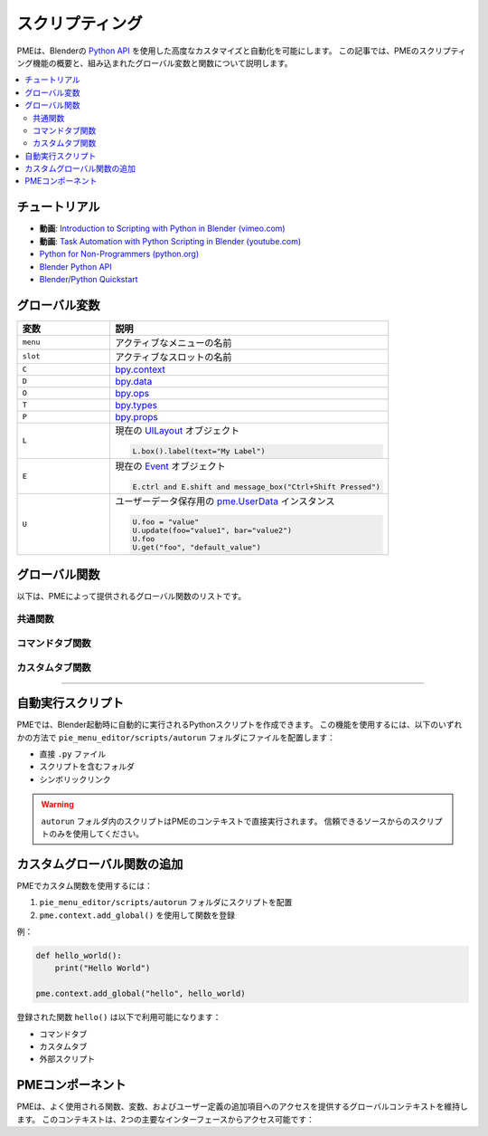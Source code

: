 .. _pme-scripting:

===========
スクリプティング
===========

PMEは、Blenderの `Python API <https://docs.blender.org/api/current/>`_ を使用した高度なカスタマイズと自動化を可能にします。
この記事では、PMEのスクリプティング機能の概要と、組み込まれたグローバル変数と関数について説明します。


.. NOTE: furo または book テーマでは不要
.. contents::
   :local:
   :depth: 2
   :class: this-will-duplicate-information-and-it-is-still-useful-here


-----------
チュートリアル
-----------

- **動画**: `Introduction to Scripting with Python in Blender (vimeo.com) <https://vimeo.com/28203314>`_
- **動画**: `Task Automation with Python Scripting in Blender (youtube.com) <https://www.youtube.com/watch?v=ZZWSvUgR38Y>`_
- `Python for Non-Programmers (python.org) <https://wiki.python.org/moin/BeginnersGuide/NonProgrammers>`_
- `Blender Python API <https://docs.blender.org/api/current/>`_
- `Blender/Python Quickstart <https://docs.blender.org/api/current/info_quickstart.html>`_

----------------
グローバル変数
----------------

.. list-table::
    :header-rows: 1
    :widths: 25 75

    * - **変数**
      - **説明**
    * - ``menu``
      - アクティブなメニューの名前
    * - ``slot``
      - アクティブなスロットの名前
    * - ``C``
      - `bpy.context <https://docs.blender.org/api/current/bpy.context.html>`_
    * - ``D``
      - `bpy.data <https://docs.blender.org/api/current/bpy.data.html>`_
    * - ``O``
      - `bpy.ops <https://docs.blender.org/api/current/bpy.ops.html>`_
    * - ``T``
      - `bpy.types <https://docs.blender.org/api/current/bpy.types.html>`_
    * - ``P``
      - `bpy.props <https://docs.blender.org/api/current/bpy.props.html>`_
    * - ``L``
      - 現在の `UILayout <https://docs.blender.org/api/current/bpy.types.UILayout.html>`_ オブジェクト
        
        .. code-block:: python

            L.box().label(text="My Label")
    * - ``E``
      - 現在の `Event <https://docs.blender.org/api/current/bpy.types.Event.html>`_ オブジェクト
        
        .. code-block:: python

            E.ctrl and E.shift and message_box("Ctrl+Shift Pressed")
    * - ``U``
      - ユーザーデータ保存用の `pme.UserData <#pme.UserData>`_ インスタンス

        .. code-block:: python

            U.foo = "value"
            U.update(foo="value1", bar="value2")  
            U.foo
            U.get("foo", "default_value")

---------------
グローバル関数
---------------

以下は、PMEによって提供されるグローバル関数のリストです。

.. _pme-common-functions:

共通関数
************

.. py:function:: execute_script(path, **kwargs)
    :noindex:

    外部のPythonスクリプトを実行します。

    :param str path: ``.py`` ファイルへのパス。
    :param kwargs: スクリプトに渡される追加のキーワード引数。
    :return: ローカル変数 ``return_value`` が存在する場合はその値、そうでなければ ``True``。

    **例**::

        # 'Hello World!' メッセージを表示:
        execute_script("scripts/hello_world.py", msg="Hello World!")

        # scripts/hello_world.py:
        # message_box(kwargs["msg"])

        # 'Hi!' メッセージを表示:
        message_box(execute_script("scripts/hi.py"))

        # scripts/hi.py:
        # return_value = "Hi!"


.. py:function:: props(name=None, value=None)
    :noindex:

    PMEプロパティの値を取得または設定します。

    :param str name: プロパティの名前。
    :param value: プロパティの新しい値。
    :return: ``name`` が ``None`` の場合はPMEプロパティコンテナ、``name`` のみが指定された場合はプロパティ値、値を設定する場合は ``True``。

    **例**::

        # 文字列記法を使用してプロパティ値を取得
        value = props("MyProperty")
        
        # 代替: 属性記法を使用してプロパティを取得
        value = props().MyProperty  # props()はプロパティコンテナを返す
        
        # 文字列記法を使用してプロパティ値を設定
        props("MyProperty", value)
        
        # 代替: 属性記法を使用してプロパティを設定
        props().MyProperty = value  # props()はプロパティコンテナを返す


.. py:function:: paint_settings()
    :noindex:

    コンテキストに応じたペイント設定を取得します。

    :return: 現在のペイント設定、またはペイントモードでない場合は ``None``。

    **例**::

        ps = paint_settings(); ps and L.template_ID_preview(ps, 'brush')



.. py:function:: find_by(collection, key, value)
    :noindex:

    ``collection`` 内で ``key`` が ``value`` と等しい最初のアイテムを検索します。

    :return: 見つかった場合はコレクションアイテム、そうでなければ ``None``。

    **例**::

        m = find_by(C.active_object.modifiers, "type", 'SUBSURF')


.. py:function:: setattr(object, name, value)
    :noindex:

    Pythonの組み込み :func:`setattr` と同じですが、設定後に ``True`` を返します。

    :return: ``True``


.. _pme-command-tab-functions:
コマンドタブ関数
*******************

.. py:function:: open_menu(name, slot=None, **kwargs)
    :noindex:

    名前を指定してメニュー、パイメニュー、ポップアップダイアログを開くか、スタックキー、スティッキーキー、モーダルオペレーター、またはマクロオペレーターを実行します。

    :param str name: メニューの名前。
    :param slot: スタックキー実行のためのスロットのインデックスまたは名前。
    :param kwargs: ローカル変数として使用されるモーダル/マクロオペレーターの引数。
    :return: メニューが存在する場合は ``True``、そうでなければ ``False``。

    **例**::

        # アクティブオブジェクトのタイプに応じてメニューを開く:
        open_menu("Lamp Pie Menu" if C.active_object.type == 'LAMP' else "Object Pie Menu")

        # Ctrl修飾キーに応じて"My Stack Key"スロットを呼び出す:
        open_menu("My Stack Key", "Ctrl slot" if E.ctrl else "Shift slot")


.. py:function:: toggle_menu(name, value=None)
    :noindex:

    メニューを有効または無効にします。

    :param str name: メニューの名前。
    :param bool value: 有効にする場合は ``True``、無効にする場合は ``False``、トグルする場合は ``None``。
    :return: メニューが存在する場合は ``True``、そうでなければ ``False``。


.. py:function:: tag_redraw(area=None, region=None)
    :noindex:

    UIエリアまたはリージョンを再描画します。

    :param str area: 再描画する :attr:`Area.type <bpy.types.Area.type>`。``None`` の場合はすべてのエリアを再描画。
    :param str region: 再描画する :attr:`Region.type <bpy.types.Region.type>`。``None`` の場合はすべてのリージョンを再描画。
    :return: ``True``


.. py:function:: close_popups()
    :noindex:

    すべてのポップアップダイアログを閉じます。

    :return: ``True``


.. py:function:: overlay(text, **kwargs)
    :noindex:

    オーバーレイメッセージを描画します。

    :param str text: 表示するメッセージ。
    :param kwargs: 
        - ``alignment``: ``['TOP', 'TOP_LEFT', 'TOP_RIGHT', 'BOTTOM', 'BOTTOM_LEFT', 'BOTTOM_RIGHT']`` のいずれか。デフォルトは ``'TOP'``。
        - ``duration``: 表示時間（秒）。デフォルトは ``2.0``。
        - ``offset_x``: 水平オフセット。デフォルトは ``10`` ピクセル。
        - ``offset_y``: 垂直オフセット。デフォルトは ``10`` ピクセル。
    :return: ``True``

    **例**::

        overlay('Hello PME!', offset_y=100, duration=1.0)


.. py:function:: message_box(text, icon='INFO', title="Pie Menu Editor")
    :noindex:

    メッセージボックスを表示します。

    :param str text: 表示するメッセージ。
    :param str icon: アイコン名（例: 'INFO', 'ERROR', 'QUESTION' など）。
    :param str title: ウィンドウタイトル。
    :return: ``True``


.. py:function:: input_box(func=None, prop=None)
    :noindex:

    入力ボックスを表示します。

    :param func: 入力値で呼び出す関数。
    :param str prop: 編集するプロパティへのパス。
    :return: ``True``

    **例**::

        # オブジェクトの名前を変更:
        input_box(prop="C.active_object.name")

        # 入力値を表示:
        input_box(func=lambda value: overlay(value))

.. _pme-custom-tab-functions:
カスタムタブ関数
*********************

.. py:function:: draw_menu(name, frame=True, dx=0, dy=0)
   :noindex:

   別のポップアップダイアログまたはパイメニュー内にポップアップダイアログを描画します。

   :param str name: メニュー（ポップアップダイアログ）の名前。
   :param bool frame: フレームを描画するかどうか。
   :param int dx: 水平オフセット。
   :param int dy: 垂直オフセット。
   :return: ポップアップダイアログが存在する場合は ``True``、そうでなければ ``False``。


.. py:function:: operator(layout, operator, text="", icon='NONE', emboss=True, icon_value=0, **kwargs)
    :noindex:

    :meth:`UILayout.operator() <bpy.types.UILayout.operator>` と似ていますが、オペレータープロパティの設定が可能です。

    :param layout: :class:`UILayout <bpy.types.UILayout>` インスタンス。
    :param str operator: オペレーターの識別子。
    :return: :class:`OperatorProperties <bpy.types.OperatorProperties>` オブジェクト。

    **例**::

        operator(L, "wm.context_set_int", "Material Slot 1",
                data_path="active_object.active_material_index", value=0)

        # 以下と同じ:
        # op = L.operator("wm.context_set_int", text="Material Slot 1")
        # op.data_path = "active_object.active_material_index"
        # op.value = 0


.. py:function:: custom_icon(filename)
    :noindex:

    カスタムアイコンに関連付けられた整数値を取得します。

    :param str filename: ``pie_menu_editor/icons/`` にある拡張子なしのアイコンファイル名。
    :return: カスタムアイコンの整数値。

    **例**::

        L.label(text="My Custom Icon", icon_value=custom_icon("p1"))


.. py:function:: panel(id, frame=True, header=True, expand=None)
    :noindex:

    IDによってパネルを描画します。

    :param str id: パネルのID。
    :param bool frame: フレーム付きパネルを描画するかどうか。
    :param bool header: パネルヘッダーを描画するかどうか。
    :param expand: 展開する場合は ``True``、折りたたむ場合は ``False``、現在の状態を使用する場合は ``None``。
    :return: ``True``

    **例**::

        panel("MATERIAL_PT_context_material", True, True, True)

----

-----------------
自動実行スクリプト
-----------------

PMEでは、Blender起動時に自動的に実行されるPythonスクリプトを作成できます。
この機能を使用するには、以下のいずれかの方法で ``pie_menu_editor/scripts/autorun`` フォルダにファイルを配置します：

- 直接 ``.py`` ファイル
- スクリプトを含むフォルダ
- シンボリックリンク

.. warning::
   ``autorun`` フォルダ内のスクリプトはPMEのコンテキストで直接実行されます。
   信頼できるソースからのスクリプトのみを使用してください。

---------------------------------
カスタムグローバル関数の追加
---------------------------------

PMEでカスタム関数を使用するには：

1. ``pie_menu_editor/scripts/autorun`` フォルダにスクリプトを配置
2. ``pme.context.add_global()`` を使用して関数を登録

例：

.. code-block:: python

    def hello_world():
        print("Hello World")

    pme.context.add_global("hello", hello_world)

登録された関数 ``hello()`` は以下で利用可能になります：

- コマンドタブ
- カスタムタブ
- 外部スクリプト


-----------------
PMEコンポーネント
-----------------

PMEは、よく使用される関数、変数、およびユーザー定義の追加項目へのアクセスを提供するグローバルコンテキストを維持します。
このコンテキストは、2つの主要なインターフェースからアクセス可能です：

.. py:class:: pme.context

    .. py:attribute:: globals
        :type: dict

        PMEのグローバルコンテキスト辞書へのアクセス。以下を含みます：
        
        - 組み込みショートカット（``C``, ``D``, ``O``, ``L`` など）
        - 登録されたカスタム関数と値
        - ユーザーデータストレージ（``U``）
        
        .. code-block:: python
            
            from pie_menu_editor import pme
            
            # 外部スクリプトからグローバルにアクセス
            g = pme.context.globals
            props = g.get('props')
            user_data = g.get('U')

    .. py:method:: add_global(key, value)
        
        グローバルコンテキストにカスタム関数または値を登録します。

        :param str key: アイテムにアクセスするための名前
        :param value: 登録する関数または値
        :rtype: None

        .. code-block:: python

            # 関数を登録
            def my_tool():
                bpy.ops.mesh.select_all(action='TOGGLE')
            
            pme.context.add_global("toggle_select", my_tool)

            # 定数を登録
            pme.context.add_global("MAX_ITEMS", 10)

            # コマンドタブ経由でPMEメニューからアクセス:
            # toggle_select()
            # MAX_ITEMS


.. py:class:: pme.UserData

    Blenderセッション中に持続するユーザー定義データのための柔軟なストレージ。

    .. py:method:: get(name, default=None)

        保存された値を取得します。

        :param str name: データキー
        :param default: キーが存在しない場合に返す値
        :return: 保存された値またはデフォルト値

    .. py:method:: update(**kwargs)

        複数の値を一度に更新します。

        .. code-block:: python

            U = pme.context.globals['U']  # UserDataインスタンスを取得
            U.update(tool_state="active", count=5)
            print(U.tool_state)  # "active"
